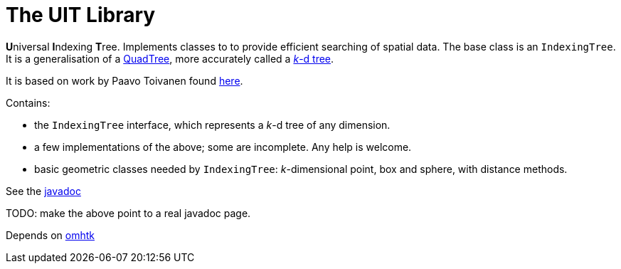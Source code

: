 = The UIT Library

**U**niversal **I**ndexing **T**ree. Implements classes to to provide efficient searching of spatial data. The base class is an `IndexingTree`. It is a generalisation of a https://en.wikipedia.org/wiki/Quadtree[QuadTree], more accurately called a https://en.wikipedia.org/wiki/K-d_tree[__k__-d tree]. 

It is based on work by Paavo Toivanen found https://dev.solita.fi/2015/08/06/quad-tree.html[here]. 

Contains:

* the `IndexingTree` interface, which represents a __k__-d tree of any dimension.
* a few implementations of the above; some are incomplete. Any help is welcome.
* basic geometric classes needed by `IndexingTree`: __k__-dimensional point, box and sphere, with distance methods.

See the link:uit/javadoc/index.html[javadoc]

TODO: make the above point to a real javadoc page.

Depends on https://gitlab.iscpif.fr/threeworlds/omhtk[omhtk]
